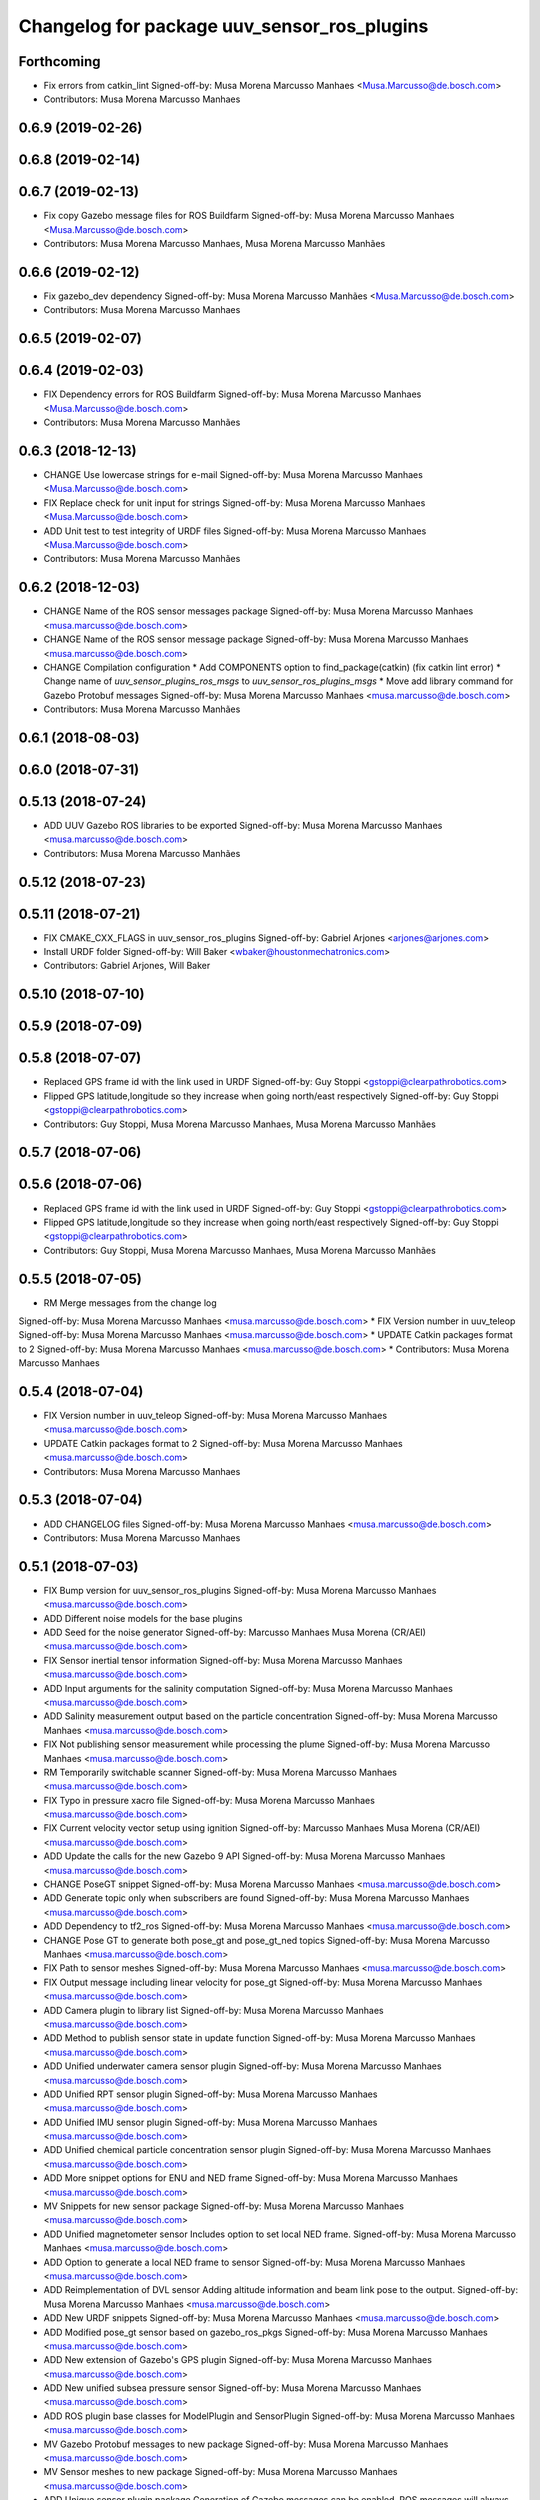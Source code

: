 ^^^^^^^^^^^^^^^^^^^^^^^^^^^^^^^^^^^^^^^^^^^^
Changelog for package uuv_sensor_ros_plugins
^^^^^^^^^^^^^^^^^^^^^^^^^^^^^^^^^^^^^^^^^^^^

Forthcoming
-----------
* Fix errors from catkin_lint
  Signed-off-by: Musa Morena Marcusso Manhaes <Musa.Marcusso@de.bosch.com>
* Contributors: Musa Morena Marcusso Manhaes

0.6.9 (2019-02-26)
------------------

0.6.8 (2019-02-14)
------------------

0.6.7 (2019-02-13)
------------------
* Fix copy Gazebo message files for ROS Buildfarm
  Signed-off-by: Musa Morena Marcusso Manhaes <Musa.Marcusso@de.bosch.com>
* Contributors: Musa Morena Marcusso Manhaes, Musa Morena Marcusso Manhães

0.6.6 (2019-02-12)
------------------
* Fix gazebo_dev dependency
  Signed-off-by: Musa Morena Marcusso Manhães <Musa.Marcusso@de.bosch.com>
* Contributors: Musa Morena Marcusso Manhaes

0.6.5 (2019-02-07)
------------------

0.6.4 (2019-02-03)
------------------
* FIX Dependency errors for ROS Buildfarm
  Signed-off-by: Musa Morena Marcusso Manhaes <Musa.Marcusso@de.bosch.com>
* Contributors: Musa Morena Marcusso Manhães

0.6.3 (2018-12-13)
------------------
* CHANGE Use lowercase strings for e-mail
  Signed-off-by: Musa Morena Marcusso Manhaes <Musa.Marcusso@de.bosch.com>
* FIX Replace check for unit input for strings
  Signed-off-by: Musa Morena Marcusso Manhaes <Musa.Marcusso@de.bosch.com>
* ADD Unit test to test integrity of URDF files
  Signed-off-by: Musa Morena Marcusso Manhaes <Musa.Marcusso@de.bosch.com>
* Contributors: Musa Morena Marcusso Manhães

0.6.2 (2018-12-03)
------------------
* CHANGE Name of the ROS sensor messages package
  Signed-off-by: Musa Morena Marcusso Manhaes <musa.marcusso@de.bosch.com>
* CHANGE Name of the ROS sensor message package
  Signed-off-by: Musa Morena Marcusso Manhaes <musa.marcusso@de.bosch.com>
* CHANGE Compilation configuration
  * Add COMPONENTS option to find_package(catkin) (fix catkin lint error)
  * Change name of `uuv_sensor_plugins_ros_msgs`  to `uuv_sensor_ros_plugins_msgs`
  * Move add library command for Gazebo Protobuf messages
  Signed-off-by: Musa Morena Marcusso Manhaes <musa.marcusso@de.bosch.com>
* Contributors: Musa Morena Marcusso Manhães

0.6.1 (2018-08-03)
------------------

0.6.0 (2018-07-31)
------------------

0.5.13 (2018-07-24)
-------------------
* ADD UUV Gazebo ROS libraries to be exported
  Signed-off-by: Musa Morena Marcusso Manhaes <musa.marcusso@de.bosch.com>
* Contributors: Musa Morena Marcusso Manhães

0.5.12 (2018-07-23)
-------------------

0.5.11 (2018-07-21)
-------------------
* FIX CMAKE_CXX_FLAGS in uuv_sensor_ros_plugins
  Signed-off-by: Gabriel Arjones <arjones@arjones.com>
* Install URDF folder
  Signed-off-by: Will Baker <wbaker@houstonmechatronics.com>
* Contributors: Gabriel Arjones, Will Baker

0.5.10 (2018-07-10)
-------------------

0.5.9 (2018-07-09)
------------------

0.5.8 (2018-07-07)
------------------
* Replaced GPS frame id with the link used in URDF
  Signed-off-by: Guy Stoppi <gstoppi@clearpathrobotics.com>
* Flipped GPS latitude,longitude so they increase when going north/east respectively
  Signed-off-by: Guy Stoppi <gstoppi@clearpathrobotics.com>
* Contributors: Guy Stoppi, Musa Morena Marcusso Manhaes, Musa Morena Marcusso Manhães

0.5.7 (2018-07-06)
------------------

0.5.6 (2018-07-06)
------------------
* Replaced GPS frame id with the link used in URDF
  Signed-off-by: Guy Stoppi <gstoppi@clearpathrobotics.com>
* Flipped GPS latitude,longitude so they increase when going north/east respectively
  Signed-off-by: Guy Stoppi <gstoppi@clearpathrobotics.com>
* Contributors: Guy Stoppi, Musa Morena Marcusso Manhaes, Musa Morena Marcusso Manhães

0.5.5 (2018-07-05)
------------------
* RM Merge messages from the change log
Signed-off-by: Musa Morena Marcusso Manhaes <musa.marcusso@de.bosch.com>
* FIX Version number in uuv_teleop
Signed-off-by: Musa Morena Marcusso Manhaes <musa.marcusso@de.bosch.com>
* UPDATE Catkin packages format to 2
Signed-off-by: Musa Morena Marcusso Manhaes <musa.marcusso@de.bosch.com>
* Contributors: Musa Morena Marcusso Manhaes

0.5.4 (2018-07-04)
------------------
* FIX Version number in uuv_teleop
  Signed-off-by: Musa Morena Marcusso Manhaes <musa.marcusso@de.bosch.com>
* UPDATE Catkin packages format to 2
  Signed-off-by: Musa Morena Marcusso Manhaes <musa.marcusso@de.bosch.com>
* Contributors: Musa Morena Marcusso Manhaes

0.5.3 (2018-07-04)
------------------
* ADD CHANGELOG files
  Signed-off-by: Musa Morena Marcusso Manhaes <musa.marcusso@de.bosch.com>
* Contributors: Musa Morena Marcusso Manhaes

0.5.1 (2018-07-03)
------------------
* FIX Bump version for uuv_sensor_ros_plugins
  Signed-off-by: Musa Morena Marcusso Manhaes <musa.marcusso@de.bosch.com>
* ADD Different noise models for the base plugins
* ADD Seed for the noise generator
  Signed-off-by: Marcusso Manhaes Musa Morena (CR/AEI) <musa.marcusso@de.bosch.com>
* FIX Sensor inertial tensor information
  Signed-off-by: Musa Morena Marcusso Manhaes <musa.marcusso@de.bosch.com>
* ADD Input arguments for the salinity computation
  Signed-off-by: Musa Morena Marcusso Manhaes <musa.marcusso@de.bosch.com>
* ADD Salinity measurement output based on the particle concentration
  Signed-off-by: Musa Morena Marcusso Manhaes <musa.marcusso@de.bosch.com>
* FIX Not publishing sensor measurement while processing the plume
  Signed-off-by: Musa Morena Marcusso Manhaes <musa.marcusso@de.bosch.com>
* RM Temporarily switchable scanner
  Signed-off-by: Musa Morena Marcusso Manhaes <musa.marcusso@de.bosch.com>
* FIX Typo in pressure xacro file
  Signed-off-by: Musa Morena Marcusso Manhaes <musa.marcusso@de.bosch.com>
* FIX Current velocity vector setup using ignition
  Signed-off-by: Marcusso Manhaes Musa Morena (CR/AEI) <musa.marcusso@de.bosch.com>
* ADD Update the calls for the new Gazebo 9 API
  Signed-off-by: Musa Morena Marcusso Manhaes <musa.marcusso@de.bosch.com>
* CHANGE PoseGT snippet
  Signed-off-by: Musa Morena Marcusso Manhaes <musa.marcusso@de.bosch.com>
* ADD Generate topic only when subscribers are found
  Signed-off-by: Musa Morena Marcusso Manhaes <musa.marcusso@de.bosch.com>
* ADD Dependency to tf2_ros
  Signed-off-by: Musa Morena Marcusso Manhaes <musa.marcusso@de.bosch.com>
* CHANGE Pose GT to generate both pose_gt and pose_gt_ned topics
  Signed-off-by: Musa Morena Marcusso Manhaes <musa.marcusso@de.bosch.com>
* FIX Path to sensor meshes
  Signed-off-by: Musa Morena Marcusso Manhaes <musa.marcusso@de.bosch.com>
* FIX Output message including linear velocity for pose_gt
  Signed-off-by: Musa Morena Marcusso Manhaes <musa.marcusso@de.bosch.com>
* ADD Camera plugin to library list
  Signed-off-by: Musa Morena Marcusso Manhaes <musa.marcusso@de.bosch.com>
* ADD Method to publish sensor state in update function
  Signed-off-by: Musa Morena Marcusso Manhaes <musa.marcusso@de.bosch.com>
* ADD Unified underwater camera sensor plugin
  Signed-off-by: Musa Morena Marcusso Manhaes <musa.marcusso@de.bosch.com>
* ADD Unified RPT sensor plugin
  Signed-off-by: Musa Morena Marcusso Manhaes <musa.marcusso@de.bosch.com>
* ADD Unified IMU sensor plugin
  Signed-off-by: Musa Morena Marcusso Manhaes <musa.marcusso@de.bosch.com>
* ADD Unified chemical particle concentration sensor plugin
  Signed-off-by: Musa Morena Marcusso Manhaes <musa.marcusso@de.bosch.com>
* ADD More snippet options for ENU and NED frame
  Signed-off-by: Musa Morena Marcusso Manhaes <musa.marcusso@de.bosch.com>
* MV Snippets for new sensor package
  Signed-off-by: Musa Morena Marcusso Manhaes <musa.marcusso@de.bosch.com>
* ADD Unified magnetometer sensor
  Includes option to set local NED frame.
  Signed-off-by: Musa Morena Marcusso Manhaes <musa.marcusso@de.bosch.com>
* ADD Option to generate a local NED frame to sensor
  Signed-off-by: Musa Morena Marcusso Manhaes <musa.marcusso@de.bosch.com>
* ADD Reimplementation of DVL sensor
  Adding altitude information and beam link pose to the output.
  Signed-off-by: Musa Morena Marcusso Manhaes <musa.marcusso@de.bosch.com>
* ADD New URDF snippets
  Signed-off-by: Musa Morena Marcusso Manhaes <musa.marcusso@de.bosch.com>
* ADD Modified pose_gt sensor based on gazebo_ros_pkgs
  Signed-off-by: Musa Morena Marcusso Manhaes <musa.marcusso@de.bosch.com>
* ADD New extension of Gazebo's GPS plugin
  Signed-off-by: Musa Morena Marcusso Manhaes <musa.marcusso@de.bosch.com>
* ADD New unified subsea pressure sensor
  Signed-off-by: Musa Morena Marcusso Manhaes <musa.marcusso@de.bosch.com>
* ADD ROS plugin base classes for ModelPlugin and SensorPlugin
  Signed-off-by: Musa Morena Marcusso Manhaes <musa.marcusso@de.bosch.com>
* MV Gazebo Protobuf messages to new package
  Signed-off-by: Musa Morena Marcusso Manhaes <musa.marcusso@de.bosch.com>
* MV Sensor meshes to new package
  Signed-off-by: Musa Morena Marcusso Manhaes <musa.marcusso@de.bosch.com>
* ADD Unique sensor plugin package
  Generation of Gazebo messages can be enabled, ROS messages
  will always be generated by all sensor plugins.
  This will diminish the complexity of the sensor plugin structure.
  Option to use the static TF frame "world_ned" instead of the
  default "world" frame.
  Signed-off-by: Musa Morena Marcusso Manhaes <musa.marcusso@de.bosch.com>
* Contributors: Marcusso Manhaes Musa Morena (CR/AEI), Musa Morena Marcusso Manhaes
